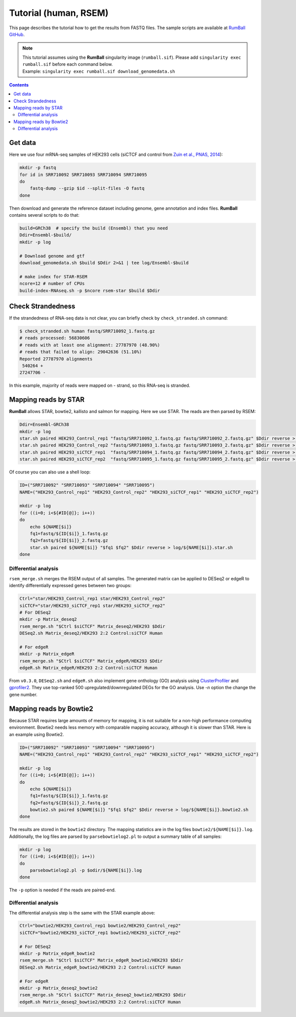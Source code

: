 Tutorial (human, RSEM)
===============================================

This page describes the tutorial how to get the results from FASTQ files.
The sample scripts are available at `RumBall GitHub <https://github.com/rnakato/RumBall/tree/main/tutorial>`_.

.. note::

   | This tutorial assumes using the **RumBall** singularity image (``rumball.sif``). Please add ``singularity exec rumball.sif`` before each command below.
   | Example: ``singularity exec rumball.sif download_genomedata.sh``

.. contents::
   :depth: 3


Get data
------------------------

Here we use four mRNA-seq samples of HEK293 cells (siCTCF and control from `Zuin et al., PNAS, 2014 <https://pubmed.ncbi.nlm.nih.gov/24335803/>`_):

.. code-block:: bash

    mkdir -p fastq
    for id in SRR710092 SRR710093 SRR710094 SRR710095
    do
        fastq-dump --gzip $id --split-files -O fastq
    done

Then download and generate the reference dataset including genome, gene annotation and index files.
**RumBall** contains several scripts to do that:

.. code-block:: bash

    build=GRCh38  # specify the build (Ensembl) that you need
    Ddir=Ensembl-$build/
    mkdir -p log

    # Download genome and gtf
    download_genomedata.sh $build $Ddir 2>&1 | tee log/Ensembl-$build

    # make index for STAR-RSEM
    ncore=12 # number of CPUs
    build-index-RNAseq.sh -p $ncore rsem-star $build $Ddir


Check Strandedness
--------------------------------------------------

If the strandedness of RNA-seq data is not clear, you can briefly check by ``check_stranded.sh`` command:


.. code-block:: bash

    $ check_stranded.sh human fastq/SRR710092_1.fastq.gz
    # reads processed: 56830606
    # reads with at least one alignment: 27787970 (48.90%)
    # reads that failed to align: 29042636 (51.10%)
    Reported 27787970 alignments
     540264 +
    27247706 -

In this example, majority of reads were mapped on - strand, so this RNA-seq is stranded.


Mapping reads by STAR
--------------------------------------------------

**RumBall** allows STAR, bowtie2, kallisto and salmon for mapping. Here we use STAR. The reads are then parsed by RSEM:

.. code-block:: bash

    Ddir=Ensembl-GRCh38
    mkdir -p log
    star.sh paired HEK293_Control_rep1 "fastq/SRR710092_1.fastq.gz fastq/SRR710092_2.fastq.gz" $Ddir reverse > log/star.sh.HEK293_Control_rep1
    star.sh paired HEK293_Control_rep2 "fastq/SRR710093_1.fastq.gz fastq/SRR710093_2.fastq.gz" $Ddir reverse > log/star.sh.HEK293_Control_rep2
    star.sh paired HEK293_siCTCF_rep1  "fastq/SRR710094_1.fastq.gz fastq/SRR710094_2.fastq.gz" $Ddir reverse > log/star.sh.HEK293_siCTCF_rep1
    star.sh paired HEK293_siCTCF_rep2  "fastq/SRR710095_1.fastq.gz fastq/SRR710095_2.fastq.gz" $Ddir reverse > log/star.sh.HEK293_siCTCF_rep2

Of course you can also use a shell loop:

.. code-block:: bash

    ID=("SRR710092" "SRR710093" "SRR710094" "SRR710095")
    NAME=("HEK293_Control_rep1" "HEK293_Control_rep2" "HEK293_siCTCF_rep1" "HEK293_siCTCF_rep2")

    mkdir -p log
    for ((i=0; i<${#ID[@]}; i++))
    do
        echo ${NAME[$i]}
        fq1=fastq/${ID[$i]}_1.fastq.gz
        fq2=fastq/${ID[$i]}_2.fastq.gz
        star.sh paired ${NAME[$i]} "$fq1 $fq2" $Ddir reverse > log/${NAME[$i]}.star.sh
    done


Differential analysis
++++++++++++++++++++++++++++++++++++++++++++

``rsem_merge.sh`` merges the RSEM output of all samples.
The generated matrix can be applied to DESeq2 or edgeR to identify differentially expressed genes between two groups:

.. code-block:: bash

    Ctrl="star/HEK293_Control_rep1 star/HEK293_Control_rep2"
    siCTCF="star/HEK293_siCTCF_rep1 star/HEK293_siCTCF_rep2"
    # For DESeq2
    mkdir -p Matrix_deseq2
    rsem_merge.sh "$Ctrl $siCTCF" Matrix_deseq2/HEK293 $Ddir
    DESeq2.sh Matrix_deseq2/HEK293 2:2 Control:siCTCF Human

    # For edgeR
    mkdir -p Matrix_edgeR
    rsem_merge.sh "$Ctrl $siCTCF" Matrix_edgeR/HEK293 $Ddir
    edgeR.sh Matrix_edgeR/HEK293 2:2 Control:siCTCF Human

From ``v0.3.0``, ``DESeq2.sh`` and ``edgeR.sh`` also implement gene onthology (GO) analysis
using `ClusterProfiler <https://bioconductor.org/packages/clusterProfiler/>`_ and `gprofiler2 <https://cran.r-project.org/web/packages/gprofiler2/vignettes/gprofiler2.html>`_.
They use top-ranked 500 upregulated/downregulated DEGs for the GO analysis. Use `-n` option the change the gene number.


Mapping reads by Bowtie2
--------------------------------------------------

Because STAR requires large amounts of memory for mapping, it is not suitable for a non-high performance computing environment.
Bowtie2 needs less memory with comparable mapping accuracy, although it is slower than STAR. Here is an example using Bowtie2.

.. code-block:: bash

    ID=("SRR710092" "SRR710093" "SRR710094" "SRR710095")
    NAME=("HEK293_Control_rep1" "HEK293_Control_rep2" "HEK293_siCTCF_rep1" "HEK293_siCTCF_rep2")

    mkdir -p log
    for ((i=0; i<${#ID[@]}; i++))
    do
        echo ${NAME[$i]}
        fq1=fastq/${ID[$i]}_1.fastq.gz
        fq2=fastq/${ID[$i]}_2.fastq.gz
        bowtie2.sh paired ${NAME[$i]} "$fq1 $fq2" $Ddir reverse > log/${NAME[$i]}.bowtie2.sh
    done

The results are stored in the ``bowtie2`` directory. The mapping statistics are in the log files  ``bowtie2/${NAME[$i]}.log``. Additionally, the log files are parsed by ``parsebowtielog2.pl`` to output a summary table of all samples:

.. code-block:: bash

    mkdir -p log
    for ((i=0; i<${#ID[@]}; i++))
    do
        parsebowtielog2.pl -p $odir/${NAME[$i]}.log
    done


The ``-p`` option is needed if the reads are paired-end.


Differential analysis
++++++++++++++++++++++++++++++++++++++++++++

The differential analysis step is the same with the STAR example above:

.. code-block:: bash

    Ctrl="bowtie2/HEK293_Control_rep1 bowtie2/HEK293_Control_rep2"
    siCTCF="bowtie2/HEK293_siCTCF_rep1 bowtie2/HEK293_siCTCF_rep2"

    # For DESeq2
    mkdir -p Matrix_edgeR_bowtie2
    rsem_merge.sh "$Ctrl $siCTCF" Matrix_edgeR_bowtie2/HEK293 $Ddir
    DESeq2.sh Matrix_edgeR_bowtie2/HEK293 2:2 Control:siCTCF Human

    # For edgeR
    mkdir -p Matrix_deseq2_bowtie2
    rsem_merge.sh "$Ctrl $siCTCF" Matrix_deseq2_bowtie2/HEK293 $Ddir
    edgeR.sh Matrix_deseq2_bowtie2/HEK293 2:2 Control:siCTCF Human


